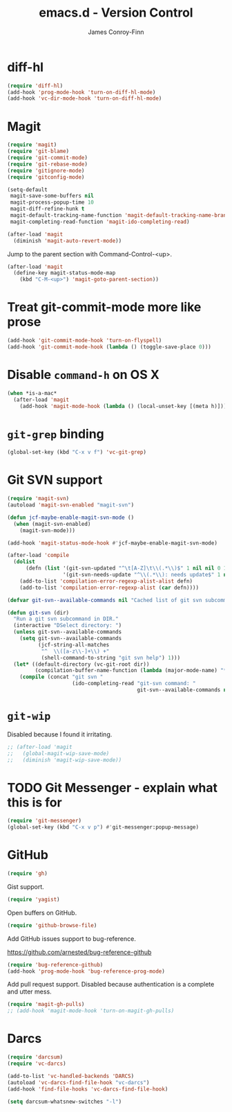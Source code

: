#+TITLE: emacs.d - Version Control
#+AUTHOR: James Conroy-Finn
#+EMAIL: james@logi.cl
#+STARTUP: content
#+OPTIONS: toc:2 num:nil ^:nil

* diff-hl

  #+begin_src emacs-lisp
    (require 'diff-hl)
    (add-hook 'prog-mode-hook 'turn-on-diff-hl-mode)
    (add-hook 'vc-dir-mode-hook 'turn-on-diff-hl-mode)
  #+end_src

* Magit

  #+begin_src emacs-lisp
    (require 'magit)
    (require 'git-blame)
    (require 'git-commit-mode)
    (require 'git-rebase-mode)
    (require 'gitignore-mode)
    (require 'gitconfig-mode)

    (setq-default
     magit-save-some-buffers nil
     magit-process-popup-time 10
     magit-diff-refine-hunk t
     magit-default-tracking-name-function 'magit-default-tracking-name-branch-only
     magit-completing-read-function 'magit-ido-completing-read)

    (after-load 'magit
      (diminish 'magit-auto-revert-mode))
  #+end_src

  Jump to the parent section with Command-Control-<up>.

  #+begin_src emacs-lisp
    (after-load 'magit
      (define-key magit-status-mode-map
        (kbd "C-M-<up>") 'magit-goto-parent-section))
  #+end_src

* Treat git-commit-mode more like prose

  #+begin_src emacs-lisp
    (add-hook 'git-commit-mode-hook 'turn-on-flyspell)
    (add-hook 'git-commit-mode-hook (lambda () (toggle-save-place 0)))
  #+end_src

* Disable ~command-h~ on OS X

  #+begin_src emacs-lisp
   (when *is-a-mac*
     (after-load 'magit
       (add-hook 'magit-mode-hook (lambda () (local-unset-key [(meta h)])))))
  #+end_src

* ~git-grep~ binding

  #+begin_src emacs-lisp
   (global-set-key (kbd "C-x v f") 'vc-git-grep)
  #+end_src

* Git SVN support

  #+begin_src emacs-lisp
    (require 'magit-svn)
    (autoload 'magit-svn-enabled "magit-svn")

    (defun jcf-maybe-enable-magit-svn-mode ()
      (when (magit-svn-enabled)
        (magit-svn-mode)))

    (add-hook 'magit-status-mode-hook #'jcf-maybe-enable-magit-svn-mode)

    (after-load 'compile
      (dolist
          (defn (list '(git-svn-updated "^\t[A-Z]\t\\(.*\\)$" 1 nil nil 0 1)
                      '(git-svn-needs-update "^\\(.*\\): needs update$" 1 nil nil 2 1)))
        (add-to-list 'compilation-error-regexp-alist-alist defn)
        (add-to-list 'compilation-error-regexp-alist (car defn))))

    (defvar git-svn--available-commands nil "Cached list of git svn subcommands")

    (defun git-svn (dir)
      "Run a git svn subcommand in DIR."
      (interactive "DSelect directory: ")
      (unless git-svn--available-commands
        (setq git-svn--available-commands
              (jcf-string-all-matches
               "^  \\([a-z\\-]+\\) +"
               (shell-command-to-string "git svn help") 1)))
      (let* ((default-directory (vc-git-root dir))
             (compilation-buffer-name-function (lambda (major-mode-name) "*git-svn*")))
        (compile (concat "git svn "
                         (ido-completing-read "git-svn command: "
                                              git-svn--available-commands nil t)))))
  #+end_src

* ~git-wip~

  Disabled because I found it irritating.

  #+begin_src emacs-lisp
   ;; (after-load 'magit
   ;;   (global-magit-wip-save-mode)
   ;;   (diminish 'magit-wip-save-mode))
  #+end_src

* TODO Git Messenger - explain what this is for

   #+begin_src emacs-lisp
    (require 'git-messenger)
    (global-set-key (kbd "C-x v p") #'git-messenger:popup-message)
   #+end_src

* GitHub

   #+begin_src emacs-lisp
     (require 'gh)
   #+end_src

  Gist support.

   #+begin_src emacs-lisp
     (require 'yagist)
   #+end_src

  Open buffers on GitHub.

  #+begin_src emacs-lisp
    (require 'github-browse-file)
  #+end_src

  Add GitHub issues support to bug-reference.

  https://github.com/arnested/bug-reference-github

  #+begin_src emacs-lisp
    (require 'bug-reference-github)
    (add-hook 'prog-mode-hook 'bug-reference-prog-mode)
  #+end_src

  Add pull request support. Disabled because authentication is a
  complete and utter mess.

  #+begin_src emacs-lisp
    (require 'magit-gh-pulls)
    ;; (add-hook 'magit-mode-hook 'turn-on-magit-gh-pulls)
  #+end_src

* Darcs

  #+begin_src emacs-lisp
    (require 'darcsum)
    (require 'vc-darcs)

    (add-to-list 'vc-handled-backends 'DARCS)
    (autoload 'vc-darcs-find-file-hook "vc-darcs")
    (add-hook 'find-file-hooks 'vc-darcs-find-file-hook)

    (setq darcsum-whatsnew-switches "-l")
  #+end_src

